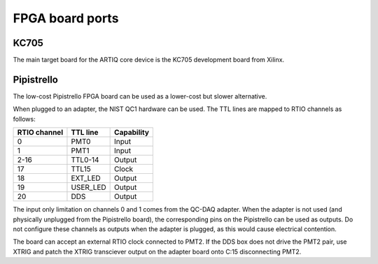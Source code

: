 FPGA board ports
================

KC705
-----

The main target board for the ARTIQ core device is the KC705 development board from Xilinx.

Pipistrello
-----------

The low-cost Pipistrello FPGA board can be used as a lower-cost but slower alternative.

When plugged to an adapter, the NIST QC1 hardware can be used. The TTL lines are mapped to RTIO channels as follows:

+--------------+----------+------------+
| RTIO channel | TTL line | Capability |
+==============+==========+============+
| 0            | PMT0     | Input      |
+--------------+----------+------------+
| 1            | PMT1     | Input      |
+--------------+----------+------------+
| 2-16         | TTL0-14  | Output     |
+--------------+----------+------------+
| 17           | TTL15    | Clock      |
+--------------+----------+------------+
| 18           | EXT_LED  | Output     |
+--------------+----------+------------+
| 19           | USER_LED | Output     |
+--------------+----------+------------+
| 20           | DDS      | Output     |
+--------------+----------+------------+

The input only limitation on channels 0 and 1 comes from the QC-DAQ adapter. When the adapter is not used (and physically unplugged from the Pipistrello board), the corresponding pins on the Pipistrello can be used as outputs. Do not configure these channels as outputs when the adapter is plugged, as this would cause electrical contention.

The board can accept an external RTIO clock connected to PMT2. If the DDS box
does not drive the PMT2 pair, use XTRIG and patch the XTRIG transciever output
on the adapter board onto C:15 disconnecting PMT2.
